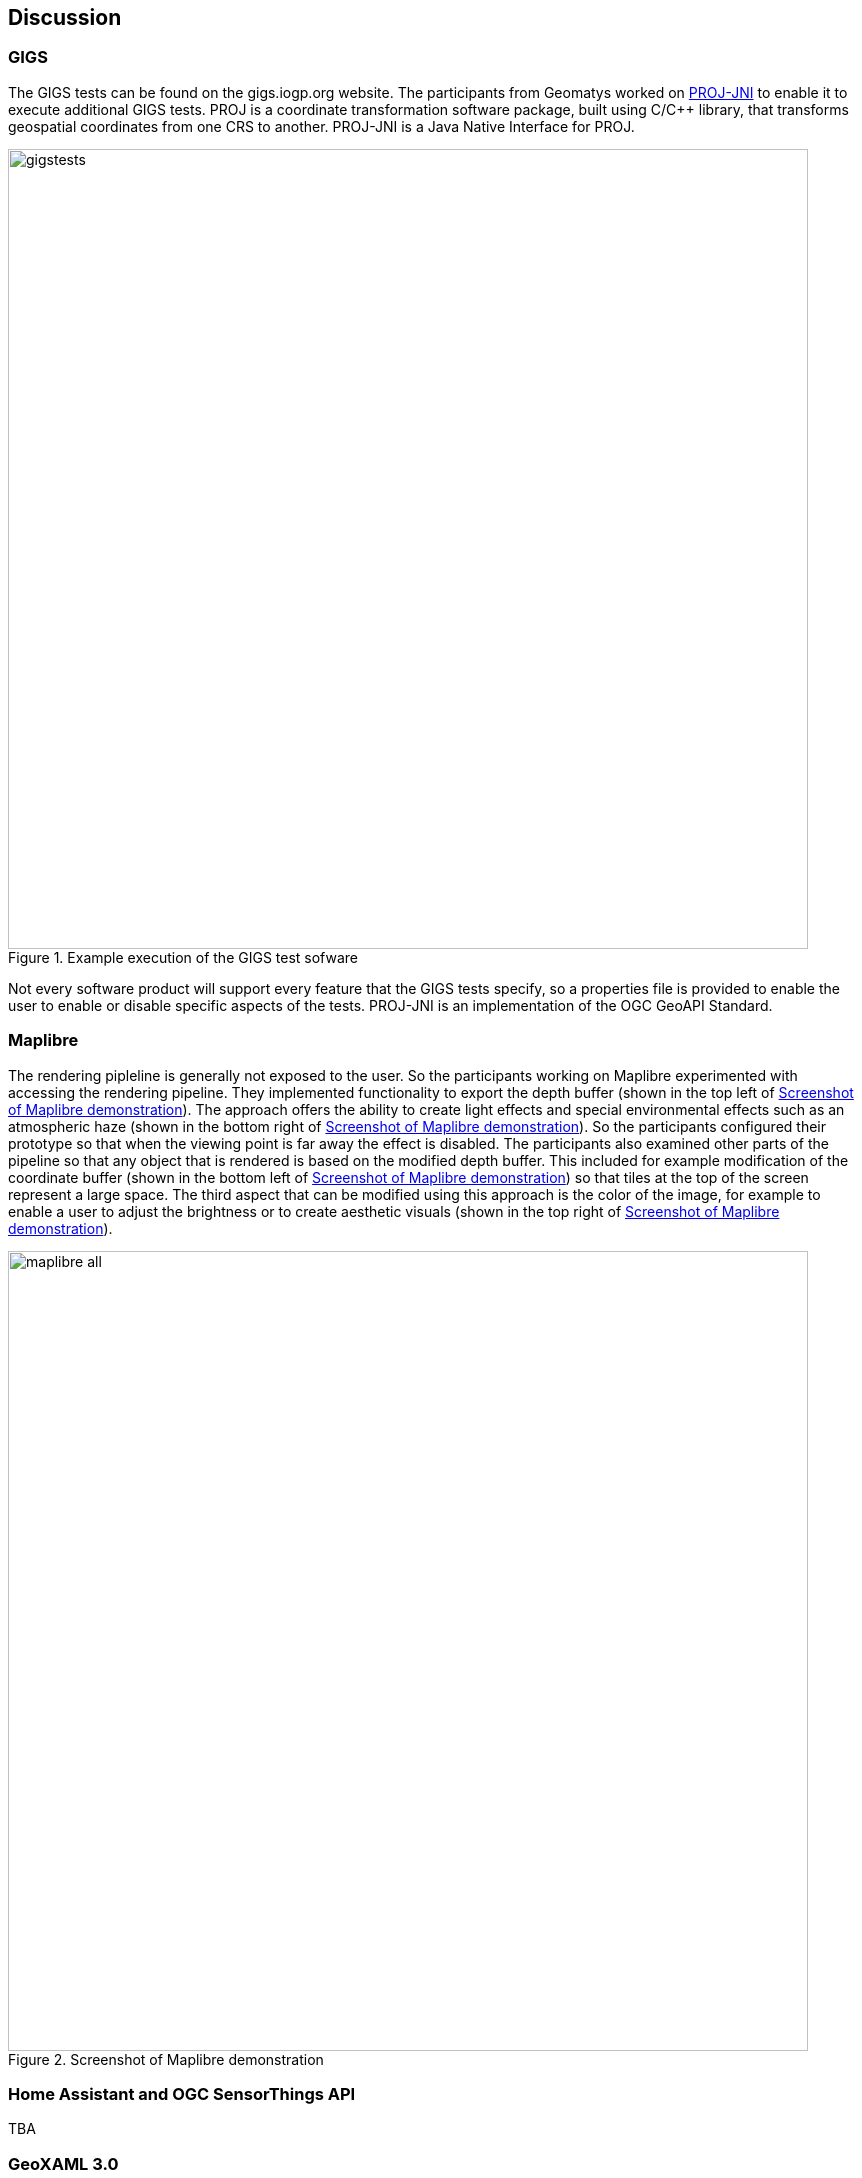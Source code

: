 [[discussion]]
== Discussion

=== GIGS 

The GIGS tests can be found on the gigs.iogp.org website. The participants from Geomatys worked on https://github.com/OSGeo/PROJ-JNI[PROJ-JNI] to enable it to execute additional GIGS tests. PROJ is a coordinate transformation software package, built using C/C++ library, that transforms geospatial coordinates from one CRS to another. PROJ-JNI is a Java Native Interface for PROJ. 

[[img_gigs_discussion]]
.Example execution of the GIGS test sofware
image::../images/gigstests.png[align="center",width=800]

Not every software product will support every feature that the GIGS tests specify, so a properties file is provided to enable the user to enable or disable specific aspects of the tests. PROJ-JNI is an implementation of the OGC GeoAPI Standard.

=== Maplibre

The rendering pipleline is generally not exposed to the user. So the participants working on Maplibre experimented with accessing the rendering pipeline. They implemented functionality to export the depth buffer (shown in the top left of <<img_maplibre_discussion>>). The approach offers the ability to create light effects and special environmental effects such as an atmospheric haze (shown in the bottom right of <<img_maplibre_discussion>>). So the participants configured their prototype so that when the viewing point is far away the effect is disabled. The participants also examined other parts of the pipeline so that any object that is rendered is based on the modified depth buffer. This included for example modification of the coordinate buffer (shown in the bottom left of <<img_maplibre_discussion>>) so that tiles at the top of the screen represent a large space. The third aspect that can be modified using this approach is the color of the image, for example to enable a user to adjust the brightness or to create aesthetic visuals (shown in the top right of <<img_maplibre_discussion>>).

[[img_maplibre_discussion]]
.Screenshot of Maplibre demonstration
image::../images/maplibre_all.png[align="center",width=800]

=== Home Assistant and OGC SensorThings API

TBA

=== GeoXAML 3.0

TBA

=== pygeoapi

==== ERDDAP

TBA

==== AsyncAPI and MQTT for Publish/Subscribe

TBA


=== Styling in OpenLayers

TBA

=== New Vector Representation with GeoParquet, using Apache Arrow

TBA

=== OGC API support through Go

TBA

=== OpenLayers and CesiumJS

TBA

=== OLCesium in Geomapfish

TBA

=== Summary of Lessons Identified

The following are the immediate lessons identified by the sprint participants:

* TBA
* TBA
* TBA
* TBA